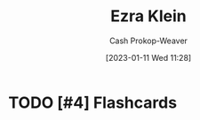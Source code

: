 :PROPERTIES:
:ID:       eb439673-53b5-4e7b-b31e-e0adebaf2d40
:LAST_MODIFIED: [2023-09-05 Tue 20:20]
:END:
#+title: Ezra Klein
#+hugo_custom_front_matter: :slug "eb439673-53b5-4e7b-b31e-e0adebaf2d40"
#+author: Cash Prokop-Weaver
#+date: [2023-01-11 Wed 11:28]
#+filetags: :hastodo:person:
* TODO [#4] Flashcards
